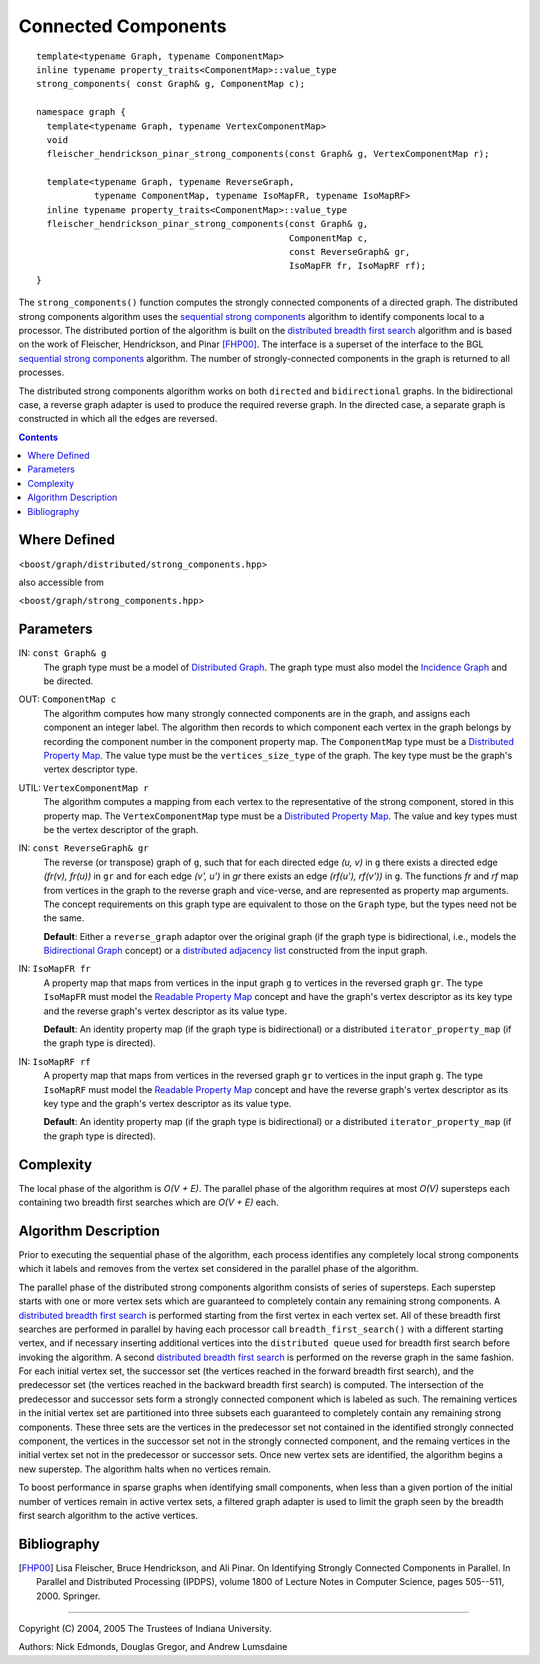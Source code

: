 .. Copyright (C) 2004-2008 The Trustees of Indiana University.
   Use, modification and distribution is subject to the Boost Software
   License, Version 1.0. (See accompanying file LICENSE_1_0.txt or copy at
   http://www.boost.org/LICENSE_1_0.txt)

===========================
|Logo| Connected Components
===========================

::

  template<typename Graph, typename ComponentMap>
  inline typename property_traits<ComponentMap>::value_type
  strong_components( const Graph& g, ComponentMap c);

  namespace graph {
    template<typename Graph, typename VertexComponentMap>
    void
    fleischer_hendrickson_pinar_strong_components(const Graph& g, VertexComponentMap r);

    template<typename Graph, typename ReverseGraph,
             typename ComponentMap, typename IsoMapFR, typename IsoMapRF>
    inline typename property_traits<ComponentMap>::value_type
    fleischer_hendrickson_pinar_strong_components(const Graph& g,
                                                  ComponentMap c,
                                                  const ReverseGraph& gr,
                                                  IsoMapFR fr, IsoMapRF rf);
  }

The ``strong_components()`` function computes the strongly connected
components of a directed graph.  The distributed strong components
algorithm uses the `sequential strong components`_ algorithm to
identify components local to a processor.  The distributed portion of
the algorithm is built on the `distributed breadth first search`_
algorithm and is based on the work of Fleischer, Hendrickson, and
Pinar [FHP00]_. The interface is a superset of the interface to the
BGL `sequential strong components`_ algorithm. The number of
strongly-connected components in the graph is returned to all
processes.

The distributed strong components algorithm works on both ``directed``
and ``bidirectional`` graphs.  In the bidirectional case, a reverse
graph adapter is used to produce the required reverse graph.  In
the directed case, a separate graph is constructed in which all the
edges are reversed.

.. contents::

Where Defined
-------------
<``boost/graph/distributed/strong_components.hpp``>

also accessible from

<``boost/graph/strong_components.hpp``>

Parameters
----------

IN:  ``const Graph& g``
  The graph type must be a model of `Distributed Graph`_.  The graph
  type must also model the `Incidence Graph`_ and be directed.

OUT:  ``ComponentMap c``
  The algorithm computes how many strongly connected components are in the
  graph, and assigns each component an integer label.  The algorithm
  then records to which component each vertex in the graph belongs by
  recording the component number in the component property map.  The
  ``ComponentMap`` type must be a `Distributed Property Map`_.  The
  value type must be the ``vertices_size_type`` of the graph.  The key
  type must be the graph's vertex descriptor type.

UTIL:  ``VertexComponentMap r``
  The algorithm computes a mapping from each vertex to the
  representative of the strong component, stored in this property map.
  The ``VertexComponentMap`` type must be a `Distributed Property Map`_.
  The value and key types must be the vertex descriptor of the graph.

IN: ``const ReverseGraph& gr``
  The reverse (or transpose) graph of ``g``, such that for each
  directed edge *(u, v)* in ``g`` there exists a directed edge
  *(fr(v), fr(u))* in ``gr`` and for each edge *(v', u')* in *gr*
  there exists an edge *(rf(u'), rf(v'))* in ``g``. The functions
  *fr* and *rf* map from vertices in the graph to the reverse graph
  and vice-verse, and are represented as property map arguments. The
  concept requirements on this graph type are equivalent to those on
  the ``Graph`` type, but the types need not be the same.

  **Default**: Either a ``reverse_graph`` adaptor over the original
  graph (if the graph type is bidirectional, i.e., models the
  `Bidirectional Graph`_ concept) or a `distributed adjacency list`_
  constructed from the input graph.

IN: ``IsoMapFR fr``
  A property map that maps from vertices in the input graph ``g`` to
  vertices in the reversed graph ``gr``. The type ``IsoMapFR`` must
  model the `Readable Property Map`_ concept and have the graph's
  vertex descriptor as its key type and the reverse graph's vertex
  descriptor as its value type.

  **Default**: An identity property map (if the graph type is
  bidirectional) or a distributed ``iterator_property_map`` (if the
  graph type is directed).

IN: ``IsoMapRF rf``
  A property map that maps from vertices in the reversed graph ``gr``
  to vertices in the input graph ``g``. The type ``IsoMapRF`` must
  model the `Readable Property Map`_ concept and have the reverse
  graph's vertex descriptor as its key type and the graph's vertex
  descriptor as its value type.

  **Default**: An identity property map (if the graph type is
  bidirectional) or a distributed ``iterator_property_map`` (if the
  graph type is directed).

Complexity
----------

The local phase of the algorithm is *O(V + E)*.  The parallel phase of
the algorithm requires at most *O(V)* supersteps each containing two
breadth first searches which are *O(V + E)* each.


Algorithm Description
---------------------

Prior to executing the sequential phase of the algorithm, each process
identifies any completely local strong components which it labels and
removes from the vertex set considered in the parallel phase of the
algorithm.

The parallel phase of the distributed strong components algorithm
consists of series of supersteps.  Each superstep starts with one
or more vertex sets which are guaranteed to completely contain
any remaining strong components.  A `distributed breadth first search`_
is performed starting from the first vertex in each vertex set.
All of these breadth first searches are performed in parallel by having
each processor call ``breadth_first_search()`` with a different starting
vertex, and if necessary inserting additional vertices into the
``distributed queue`` used for breadth first search before invoking
the algorithm.  A second `distributed breadth first search`_ is
performed on the reverse graph in the same fashion.  For each initial
vertex set, the successor set (the vertices reached in the forward
breadth first search), and the predecessor set (the vertices reached
in the backward breadth first search) is computed.  The intersection
of the predecessor and successor sets form a strongly connected
component which is labeled as such.  The remaining vertices in the
initial vertex set are partitioned into three subsets each guaranteed
to completely contain any remaining strong components.  These three sets
are the vertices in the predecessor set not contained in the identified
strongly connected component, the vertices in the successor set not
in the strongly connected component, and the remaing vertices in the
initial vertex set not in the predecessor or successor sets.  Once
new vertex sets are identified, the algorithm begins a new superstep.
The algorithm halts when no vertices remain.

To boost performance in sparse graphs when identifying small components,
when less than a given portion of the initial number of vertices
remain in active vertex sets, a filtered graph adapter is used
to limit the graph seen by the breadth first search algorithm to the
active vertices.

Bibliography
------------

.. [FHP00] Lisa Fleischer, Bruce Hendrickson, and Ali Pinar. On
  Identifying Strongly Connected Components in Parallel. In Parallel and
  Distributed Processing (IPDPS), volume 1800 of Lecture Notes in
  Computer Science, pages 505--511, 2000. Springer.

-----------------------------------------------------------------------------

Copyright (C) 2004, 2005 The Trustees of Indiana University.

Authors: Nick Edmonds, Douglas Gregor, and Andrew Lumsdaine

.. |Logo| image:: pbgl-logo.png
            :align: middle
            :alt: Parallel BGL
            :target: http://www.osl.iu.edu/research/pbgl

.. _Sequential strong components: http://www.boost.org/libs/graph/doc/strong_components.html
.. _Distributed breadth first search: breadth_first_search.html
.. _Distributed Graph: DistributedGraph.html
.. _Distributed Property Map: distributed_property_map.html
.. _Incidence Graph: http://www.boost.org/libs/graph/doc/IncidenceGraph.html
.. _Bidirectional Graph: http://www.boost.org/libs/graph/doc/BidirectionalGraph.html
.. _distributed adjacency list: distributed_adjacency_list.html
.. _Readable Property Map: http://www.boost.org/libs/property_map/ReadablePropertyMap.html
..
